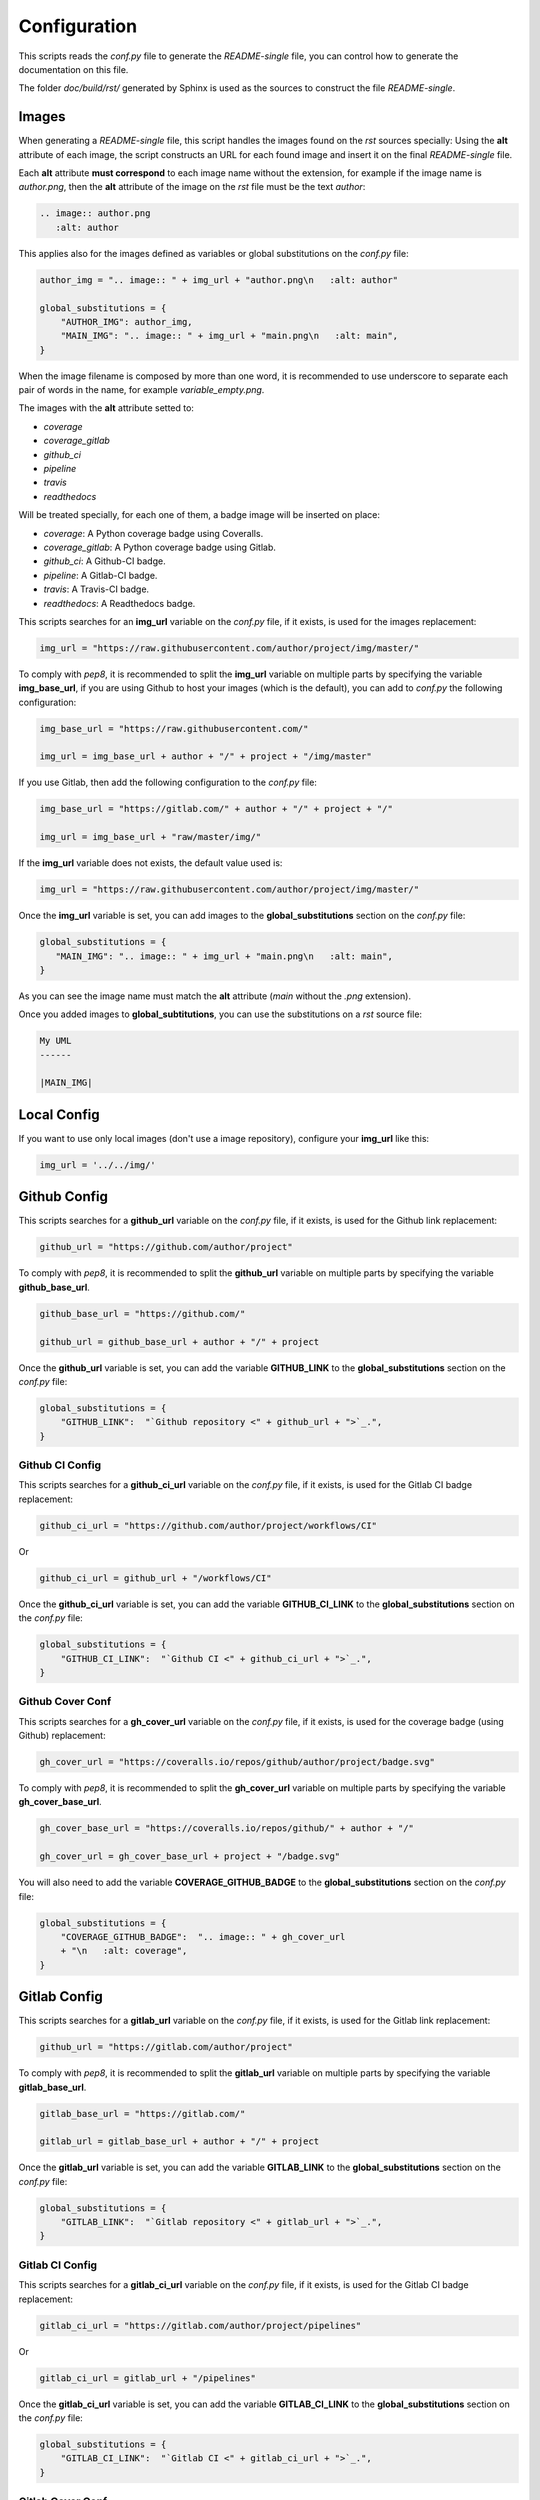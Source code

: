 Configuration
--------------------------------------------------------------

This scripts reads the *conf.py* file to generate the *README-single* file,
you can control how to generate the documentation on this file.

The folder *doc/build/rst/* generated by Sphinx is used as the sources to
construct the file *README-single*.

Images
..............................................................

When generating a *README-single* file, this script handles the images found
on the *rst* sources specially: Using the **alt** attribute of each image,
the script constructs an URL for each found image and insert it on the final
*README-single* file.

Each **alt** attribute **must correspond** to each image name without the
extension, for example if the image name is *author.png*, then the **alt**
attribute of the image on the *rst* file must be the text *author*:

.. code-block:: python

 .. image:: author.png
    :alt: author

This applies also for the images defined as variables or global substitutions
on the *conf.py* file:

.. code-block:: python

 author_img = ".. image:: " + img_url + "author.png\n   :alt: author"

 global_substitutions = {
     "AUTHOR_IMG": author_img,
     "MAIN_IMG": ".. image:: " + img_url + "main.png\n   :alt: main",
 }

When the image filename is composed by more than one word, it is recommended to
use underscore to separate each pair of words in the name, for example
*variable_empty.png*.

The images with the **alt** attribute setted to:

- *coverage*

- *coverage_gitlab*

- *github_ci*

- *pipeline*

- *travis*

- *readthedocs*

Will be treated specially, for each one of them, a badge image will be inserted
on place:

- *coverage*: A Python coverage badge using Coveralls.

- *coverage_gitlab*: A Python coverage badge using Gitlab.

- *github_ci*: A Github-CI badge.

- *pipeline*: A Gitlab-CI badge.

- *travis*: A Travis-CI badge.

- *readthedocs*: A Readthedocs badge.

This scripts searches for an **img_url** variable on the *conf.py* file,
if it exists, is used for the images replacement:

.. code-block:: python

 img_url = "https://raw.githubusercontent.com/author/project/img/master/"

To comply with *pep8*, it is recommended to split the **img_url** variable
on multiple parts by specifying the variable **img_base_url**, if you are
using Github to host your images (which is the default), you can add to
*conf.py* the following configuration:

.. code-block:: python

 img_base_url = "https://raw.githubusercontent.com/"

 img_url = img_base_url + author + "/" + project + "/img/master"

If you use Gitlab, then add the following configuration to the *conf.py* file:

.. code-block:: python

 img_base_url = "https://gitlab.com/" + author + "/" + project + "/"

 img_url = img_base_url + "raw/master/img/"

If the **img_url** variable does not exists, the default value used is:

.. code-block:: python

 img_url = "https://raw.githubusercontent.com/author/project/img/master/"

Once the **img_url** variable is set, you can add images to the
**global_substitutions** section on the *conf.py* file:

.. code-block:: python

 global_substitutions = {
    "MAIN_IMG": ".. image:: " + img_url + "main.png\n   :alt: main",
 }

As you can see the image name must match the **alt** attribute (*main* without
the *.png* extension).

Once you added images to **global_subtitutions**, you can use the substitutions
on a *rst* source file:

.. code-block:: python

 My UML
 ------

 |MAIN_IMG|


Local Config
..............................................................

If you want to use only local images (don't use a image repository), configure
your **img_url** like this:

.. code-block:: python

 img_url = '../../img/'


Github Config
..............................................................

This scripts searches for a **github_url** variable on the *conf.py* file,
if it exists, is used for the Github link replacement:

.. code-block:: python

 github_url = "https://github.com/author/project"

To comply with *pep8*, it is recommended to split the **github_url** variable
on multiple parts by specifying the variable **github_base_url**.

.. code-block:: python

 github_base_url = "https://github.com/"

 github_url = github_base_url + author + "/" + project

Once the **github_url** variable is set, you can add the variable
**GITHUB_LINK** to the **global_substitutions** section on the *conf.py*
file:

.. code-block:: python

 global_substitutions = {
     "GITHUB_LINK":  "`Github repository <" + github_url + ">`_.",
 }

Github CI Config
~~~~~~~~~~~~~~~~~~~~~~~~~~~~~~~~~~~~~~~~~~~~~~~~~~~~~~~~~~~~~~

This scripts searches for a **github_ci_url** variable on the *conf.py* file,
if it exists, is used for the Gitlab CI badge replacement:

.. code-block:: python

 github_ci_url = "https://github.com/author/project/workflows/CI"

Or

.. code-block:: python

 github_ci_url = github_url + "/workflows/CI"

Once the **github_ci_url** variable is set, you can add the variable
**GITHUB_CI_LINK** to the **global_substitutions** section on the *conf.py*
file:

.. code-block:: python

 global_substitutions = {
     "GITHUB_CI_LINK":  "`Github CI <" + github_ci_url + ">`_.",
 }

Github Cover Conf
~~~~~~~~~~~~~~~~~~~~~~~~~~~~~~~~~~~~~~~~~~~~~~~~~~~~~~~~~~~~~~

This scripts searches for a **gh_cover_url** variable on the *conf.py* file,
if it exists, is used for the coverage badge (using Github) replacement:

.. code-block:: python

 gh_cover_url = "https://coveralls.io/repos/github/author/project/badge.svg"

To comply with *pep8*, it is recommended to split the **gh_cover_url**
variable on multiple parts by specifying the variable **gh_cover_base_url**.

.. code-block:: python

 gh_cover_base_url = "https://coveralls.io/repos/github/" + author + "/"

 gh_cover_url = gh_cover_base_url + project + "/badge.svg"

You will also need to add the variable **COVERAGE_GITHUB_BADGE** to the
**global_substitutions** section on the *conf.py* file:

.. code-block:: python

 global_substitutions = {
     "COVERAGE_GITHUB_BADGE":  ".. image:: " + gh_cover_url
     + "\n   :alt: coverage",
 }

Gitlab Config
..............................................................

This scripts searches for a **gitlab_url** variable on the *conf.py* file,
if it exists, is used for the Gitlab link replacement:

.. code-block:: python

 github_url = "https://gitlab.com/author/project"

To comply with *pep8*, it is recommended to split the **gitlab_url** variable
on multiple parts by specifying the variable **gitlab_base_url**.

.. code-block:: python

 gitlab_base_url = "https://gitlab.com/"

 gitlab_url = gitlab_base_url + author + "/" + project

Once the **gitlab_url** variable is set, you can add the variable
**GITLAB_LINK** to the **global_substitutions** section on the *conf.py*
file:

.. code-block:: python

 global_substitutions = {
     "GITLAB_LINK":  "`Gitlab repository <" + gitlab_url + ">`_.",
 }

Gitlab CI Config
~~~~~~~~~~~~~~~~~~~~~~~~~~~~~~~~~~~~~~~~~~~~~~~~~~~~~~~~~~~~~~

This scripts searches for a **gitlab_ci_url** variable on the *conf.py* file,
if it exists, is used for the Gitlab CI badge replacement:

.. code-block:: python

 gitlab_ci_url = "https://gitlab.com/author/project/pipelines"

Or

.. code-block:: python

 gitlab_ci_url = gitlab_url + "/pipelines"

Once the **gitlab_ci_url** variable is set, you can add the variable
**GITLAB_CI_LINK** to the **global_substitutions** section on the *conf.py*
file:

.. code-block:: python

 global_substitutions = {
     "GITLAB_CI_LINK":  "`Gitlab CI <" + gitlab_ci_url + ">`_.",
 }

Gitlab Cover Conf
~~~~~~~~~~~~~~~~~~~~~~~~~~~~~~~~~~~~~~~~~~~~~~~~~~~~~~~~~~~~~~

This scripts searches for a **gl_cover_url** variable on the *conf.py* file,
if it exists, is used for the coverage badge (using Gitlab) replacement:

.. code-block:: python

 gl_cover_url = "https://gitlab.com/author/project/badges/master/coverage.svg"

To comply with *pep8*, it is recommended to split the **gl_cover_url**
variable on multiple parts by specifying the variable **gl_cover_base_url**.

.. code-block:: python

 gl_cover_base_url = "https://gitlab.com/" + author + "/" + project

 gl_cover_url = gl_cover_base_url + "/badges/master/coverage.svg"

You will also need to add the variable **COVERAGE_GITLAB_BADGE** to the
**global_substitutions** section on the *conf.py* file:

.. code-block:: python

 global_substitutions = {
     "COVERAGE_GITLAB_BADGE":  ".. image:: " + gl_cover_url
     + "\n   :alt: coverage_gitlab",
 }

Travis CI Config
..............................................................

This scripts searches for a **travis_url** variable on the *conf.py* file,
if it exists, is used for the Travis CI badge and link URL replacements:

.. code-block:: python

 travis_url = "https://travis.org/author/project"

To comply with *pep8*, it is recommended to split the **travis_url** variable
on multiple parts by specifying the variable **travis_base_url**.

.. code-block:: python

 travis_base_url = "https://travis-ci.org/"

 travis_url = travis_base_url + author + "/" + project

Once the **travis_url** variable is set, you can add the variables
**TRAVIS_BADGE** and **TRAVIS_LINK** to the **global_substitutions** section on
the *conf.py* file:

.. code-block:: python

 global_substitutions = {
     "TRAVIS_BADGE":  ".. image:: " + travis_url + ".svg\n   :alt: travis",
     "TRAVIS_LINK": "`Travis CI <" + travis_url + ">`_."
 }

Readthedocs Config
..............................................................

This scripts searches for a **readthedocs_url** variable on the *conf.py* file,
if it exists, is used for the Readthedocs badge and link URL replacements:

.. code-block:: python

 readthedocs_url = "https://" + project + ".readthedocs.io"

Once the **readthedocs_url** variable is set, you can add the variables
**READTHEDOCS_BADGE** and **READTHEDOCS_LINK** to the **global_substitutions**
section on the *conf.py* file:

.. code-block:: python

 global_substitutions = {
     "READTHEDOCS_BADGE": ".. image:: https://rtfd.io" + readthedocs_badge,
     "READTHEDOCS_LINK": "`readthedocs <" + readthedocs_url + ">`_.",
 }